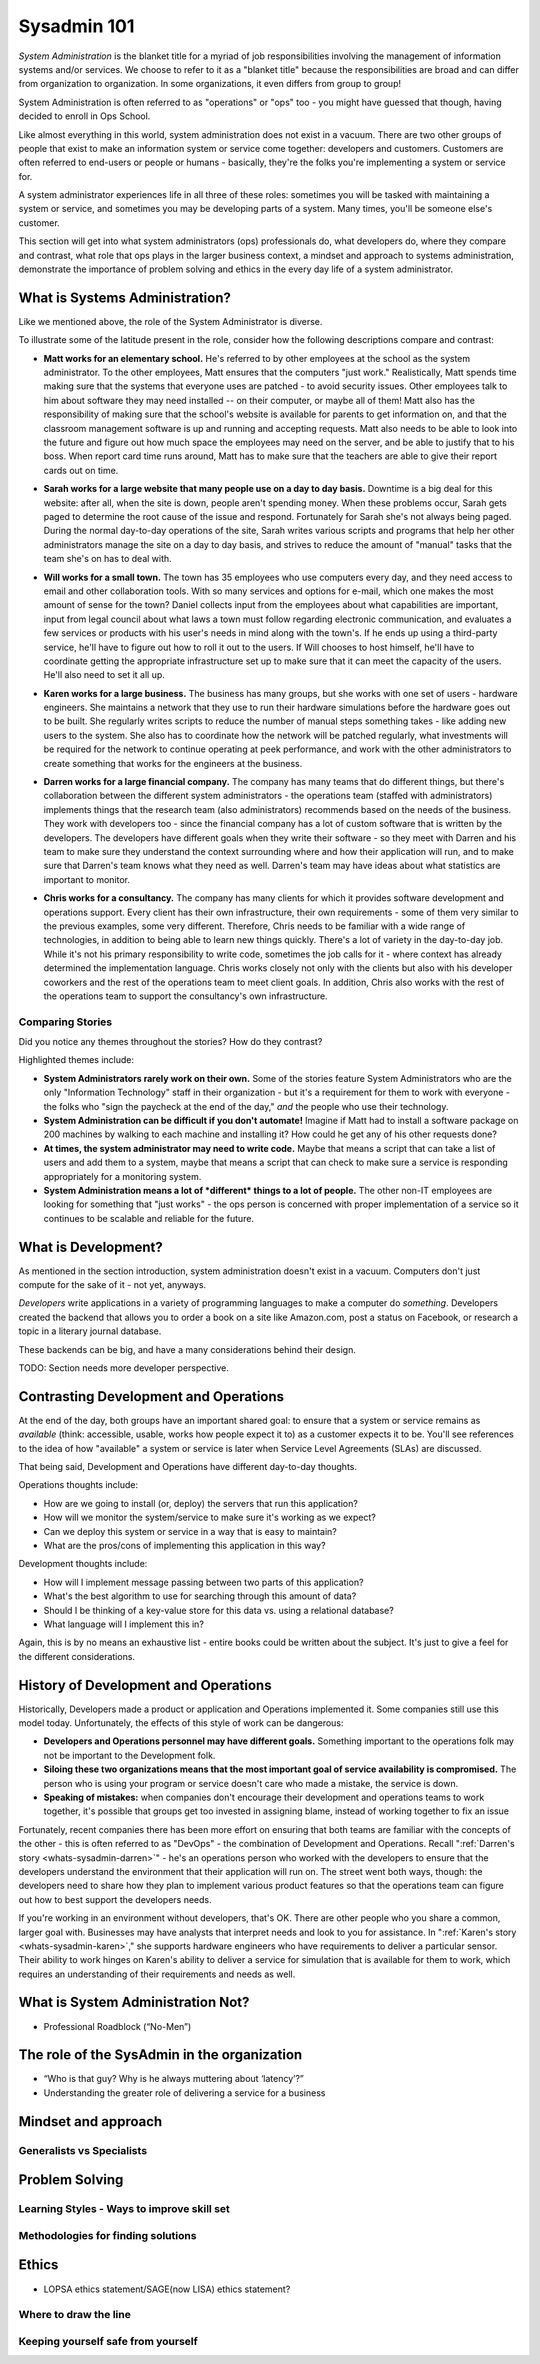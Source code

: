 Sysadmin 101
************

*System Administration* is the blanket title for a myriad of job
responsibilities involving the management of information systems and/or
services. We choose to refer to it as a "blanket title" because the
responsibilities are broad and can differ from organization to organization.
In some organizations, it even differs from group to group!

System Administration is often referred to as "operations" or "ops" too - you
might have guessed that though, having decided to enroll in Ops School.

Like almost everything in this world, system administration does not exist in
a vacuum. There are two other groups of people that exist to make
an information system or service come together: developers and customers.
Customers are often referred to end-users or people or humans - basically,
they're the folks you're implementing a system or service for.

A system administrator experiences life in all three of these roles: sometimes
you will be tasked with maintaining a system or service, and sometimes you
may be developing parts of a system. Many times, you'll be someone else's
customer.

This section will get into what system administrators (ops) professionals do,
what developers do, where they compare and contrast, what role that ops plays
in the larger business context, a mindset and approach to systems administration,
demonstrate the importance of problem solving and ethics in the every day
life of a system administrator.

.. _whats-sysadmin:

What is Systems Administration?
===============================

Like we mentioned above, the role of the System Administrator is diverse.

To illustrate some of the latitude present in the role, consider how the
following descriptions compare and contrast:

.. _whats-sysadmin-matt:

* **Matt works for an elementary school.** He's referred to by other employees at
  the school as the system administrator. To the other employees, Matt ensures
  that the computers "just work." Realistically, Matt spends time making sure
  that the systems that everyone uses are patched - to avoid security issues.
  Other employees talk to him
  about software they may need installed -- on their computer, or maybe all of
  them! Matt also has the responsibility of making sure that the school's
  website is available for parents to get information on, and that the classroom
  management software is up and running and accepting requests. Matt also needs
  to be able to look into the future and figure out how much space the employees
  may need on the server, and be able to justify that to his boss. When report
  card time runs around, Matt has to make sure that the teachers are able to
  give their report cards out on time.

.. _whats-sysadmin-sarah:

* **Sarah works for a large website that many people use on a day to day basis.**
  Downtime is a big deal for this website: after all, when the site is down,
  people aren't spending money. When these problems occur, Sarah gets paged to
  determine the root cause of the issue and respond. Fortunately for Sarah she's
  not always being paged. During the normal day-to-day operations of the site,
  Sarah writes various scripts and programs that help her other administrators
  manage the site on a day to day basis, and strives to reduce the amount of
  "manual" tasks that the team she's on has to deal with.

.. _whats-sysadmin-will:

* **Will works for a small town.** The town has 35 employees who use computers
  every day, and they need access to email and other collaboration tools. With
  so many services and options for e-mail, which one makes the most amount of
  sense for the town? Daniel collects input from the employees about what
  capabilities are important, input from legal council about what laws a town
  must follow regarding electronic communication, and evaluates a few
  services or products with his user's needs in mind along with the town's. If he
  ends up using a third-party service, he'll have to figure out how to roll it
  out to the users. If Will chooses to host himself, he'll have to coordinate
  getting the appropriate infrastructure set up to make sure that it can meet
  the capacity of the users. He'll also need to set it all up.

.. _whats-sysadmin-karen:

* **Karen works for a large business.** The business has many groups, but she
  works with one set of users - hardware engineers. She maintains a network that
  they use to run their hardware simulations before the hardware goes out to be
  built. She regularly writes scripts to reduce the number of manual steps
  something takes - like adding new users to the system. She also has to
  coordinate how the network will be patched regularly, what investments will be
  required for the network to continue operating at peek performance, and work
  with the other administrators to create something that works for the engineers
  at the business.

.. _whats-sysadmin-darren:

* **Darren works for a large financial company.** The company has many teams that
  do different things, but there's collaboration between the different system
  administrators - the operations team (staffed with administrators) implements
  things that the research team (also administrators) recommends based on the
  needs of the business. They work with developers too - since the financial
  company has a lot of custom software that is written by the developers. The
  developers have different goals when they write their software - so they meet
  with Darren and his team to make sure they understand the context surrounding
  where and how their application will run, and to make sure that Darren's team
  knows what they need as well. Darren's team may have ideas about what
  statistics are important to monitor.

.. _whats-sysadmin-chris:

* **Chris works for a consultancy.** The company has many clients for which it
  provides software development and operations support. Every client has their
  own infrastructure, their own requirements - some of them very similar
  to the previous examples, some very different. Therefore, Chris needs to be
  familiar with a wide range of technologies, in addition to being able to
  learn new things quickly. There's a lot of variety in the day-to-day job.
  While it's not his primary responsibility to write code, sometimes the job
  calls for it - where context has already determined the implementation
  language. Chris works closely not only with the clients but also with his
  developer coworkers and the rest of the operations team to meet client goals.
  In addition, Chris also works with the rest of the operations team to support
  the consultancy's own infrastructure.

.. _whats-sysadmin-comparing-stories:

Comparing Stories
-----------------
Did you notice any themes throughout the stories? How do they contrast?

Highlighted themes include:

* **System Administrators rarely work on their own.** Some of the stories
  feature System Administrators who are the only "Information Technology" staff
  in their organization - but it's a requirement for them to work with everyone
  - the folks who "sign the paycheck at the end of the day," *and* the people
  who use their technology.
* **System Administration can be difficult if you don't automate!** Imagine if
  Matt had to install a software package on 200 machines by walking to each
  machine and installing it? How could he get any of his other requests done?
* **At times, the system administrator may need to write code.**
  Maybe that means a script that can take a list of users and add them to a
  system, maybe that means a script that can check to make sure a service is
  responding appropriately for a monitoring system.
* **System Administration means a lot of *different* things to a lot of people.** The other
  non-IT employees are looking for something that "just works" - the ops
  person is concerned with proper implementation of a service so it continues
  to be scalable and reliable for the future.

.. _whats-dev:

What is Development?
====================
As mentioned in the section introduction, system administration doesn't exist
in a vacuum. Computers don't just compute for the sake of it - not yet,
anyways.

*Developers* write applications in a variety of programming languages to
make a computer do *something*. Developers created the backend that allows you
to order a book on a site like Amazon.com, post a status on Facebook, or
research a topic in a literary journal database.

These backends can be big, and have a many considerations behind their design.

.. todo:

TODO: Section needs more developer perspective.

.. _constrasting-devandops:

Contrasting Development and Operations
======================================
At the end of the day, both groups have an important shared goal: to ensure that a
system or service remains as *available* (think: accessible, usable, works how people expect it to)
as a customer expects it to be. You'll see references to the idea of how "available" a system or service
is later when Service Level Agreements (SLAs) are discussed.

That being said, Development and Operations have different day-to-day thoughts.

Operations thoughts include:

* How are we going to install (or, deploy) the servers that run this application?

* How will we monitor the system/service to make sure it's working as we expect?

* Can we deploy this system or service in a way that is easy to maintain?

* What are the pros/cons of implementing this application in this way?

Development thoughts include:

* How will I implement message passing between two parts of this application?

* What's the best algorithm to use for searching through this amount of data?

* Should I be thinking of a key-value store for this data vs. using a relational database?

* What language will I implement this in?

Again, this is by no means an exhaustive list - entire books could be written
about the subject. It's just to give a feel for the different considerations.

History of Development and Operations
=====================================
Historically, Developers made a product or application and Operations implemented it. Some
companies still use this model today. Unfortunately, the effects of
this style of work can be dangerous:

* **Developers and Operations personnel may have different goals.** Something
  important to the operations folk may not be important to the Development
  folk.
* **Siloing these two organizations means that the most important goal of
  service availability is compromised.** The person who is using your program
  or service doesn't care who made a mistake, the service is down.
* **Speaking of mistakes:** when companies don't encourage their development and
  operations teams to work together, it's possible that groups get too invested
  in assigning blame, instead of working together to fix an issue

Fortunately, recent companies there has been more effort on ensuring that both
teams are familiar with the concepts of the other - this is often referred to
as "DevOps" - the combination of Development and Operations. Recall
":ref:`Darren's story <whats-sysadmin-darren>`" - he's an operations
person who worked with the developers to ensure that the developers understand
the environment that their application will run on. The street went both ways, though:
the developers need to share how they plan to implement various product features
so that the operations team can figure out how to best support the developers needs.

If you're working in an environment without developers, that's OK. There are
other people who you share a common, larger goal with. Businesses may have
analysts that interpret needs and look to you for assistance. In
":ref:`Karen's story <whats-sysadmin-karen>`," she supports hardware engineers who have requirements
to deliver a particular sensor. Their ability to work hinges on Karen's ability
to deliver a service for simulation that is available for them to work, which
requires an understanding of their requirements and needs as well.

.. _whats-not-sysadmin:

What is System Administration Not?
==================================

* Professional Roadblock (“No-Men”)

The role of the SysAdmin in the organization
============================================

* “Who is that guy? Why is he always muttering about ‘latency’?”
* Understanding the greater role of delivering a service for a business

Mindset and approach
====================

Generalists vs Specialists
--------------------------

Problem Solving
===============

Learning Styles - Ways to improve skill set
-------------------------------------------

Methodologies for finding solutions
-----------------------------------

Ethics
======
* LOPSA ethics statement/SAGE(now LISA) ethics statement?

Where to draw the line
----------------------

Keeping yourself safe from yourself
-----------------------------------

